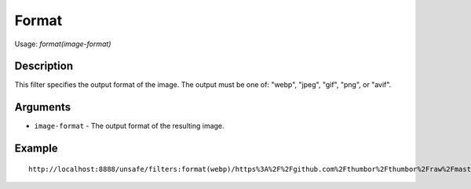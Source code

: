 Format
======

Usage: `format(image-format)`

Description
-----------

This filter specifies the output format of the image. The output must be
one of: "webp", "jpeg", "gif", "png", or "avif".

Arguments
---------

- ``image-format`` - The output format of the resulting image.

Example
-------

::

    http://localhost:8888/unsafe/filters:format(webp)/https%3A%2F%2Fgithub.com%2Fthumbor%2Fthumbor%2Fraw%2Fmaster%2Fexample.jpg
